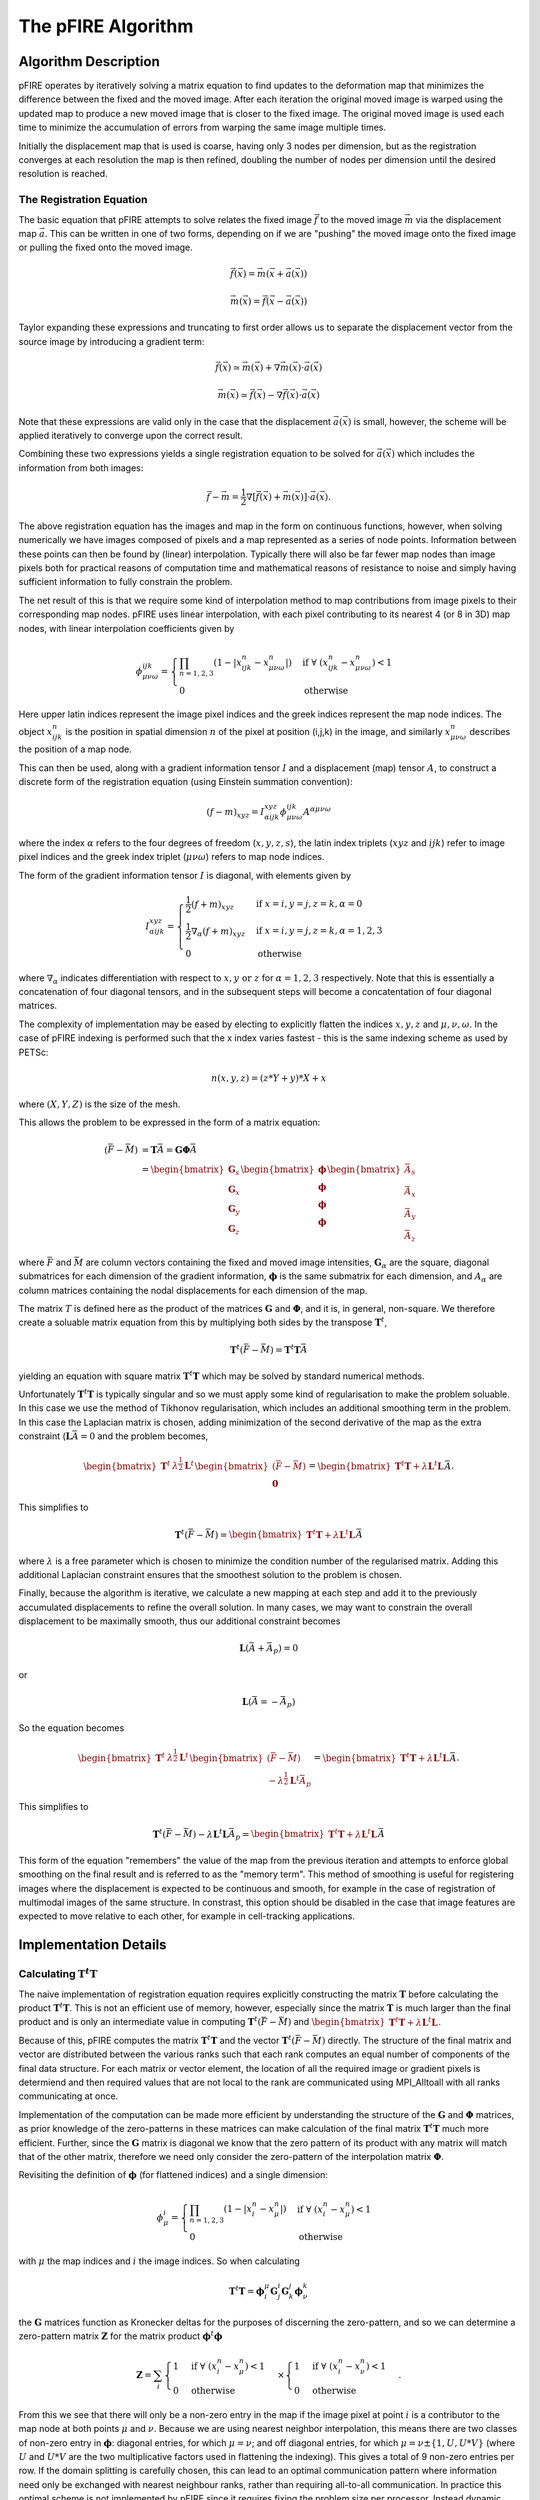 ===================
The pFIRE Algorithm
===================

---------------------
Algorithm Description
---------------------

pFIRE operates by iteratively solving a matrix equation to find updates to the deformation map that
minimizes the difference between the fixed and the moved image. After each iteration the original
moved image is warped using the updated map to produce a new moved image that is closer to the
fixed image.  The original moved image is used each time to minimize the accumulation of errors
from warping the same image multiple times.

Initially the displacement map that is used is coarse, having only 3 nodes per dimension, but as
the registration converges at each resolution the map is then refined, doubling the number of nodes
per dimension until the desired resolution is reached.

The Registration Equation
-------------------------

The basic equation that pFIRE attempts to solve relates the fixed image :math:`\vec{f}` to the
moved image :math:`\vec{m}` via the displacement map :math:`\vec{a}`.  This can be written in one
of two forms, depending on if we are "pushing" the moved image onto the fixed image or pulling the
fixed onto the moved image.

.. math::

  \vec{f}(\vec{x}) = \vec{m}(\vec{x}+\vec{a}(\vec{x}))

  \vec{m}(\vec{x}) = \vec{f}(\vec{x}-\vec{a}(\vec{x}))

Taylor expanding these expressions and truncating to first order allows us to separate the
displacement vector from the source image by introducing a gradient term:

.. math::

  \vec{f}(\vec{x}) \simeq \vec{m}(\vec{x}) + \nabla\vec{m}(\vec{x}) \cdot \vec{a}(\vec{x})

  \vec{m}(\vec{x}) \simeq \vec{f}(\vec{x}) - \nabla\vec{f}(\vec{x}) \cdot \vec{a}(\vec{x})

Note that these expressions are valid only in the case that the displacement
:math:`\vec{a}(\vec{x})` is small, however, the scheme will be applied iteratively to converge upon
the correct result.

Combining these two expressions yields a single registration equation to be solved for
:math:`\vec{a}(\vec{x})` which includes the information from both images:

.. math::

  \vec{f} - \vec{m} = \frac{1}{2}\nabla[\vec{f}(\vec{x}) + \vec{m}(\vec{x})]\cdot\vec{a}(\vec{x}).

The above registration equation has the images and map in the form on continuous functions,
however, when solving numerically we have images composed of pixels and a map represented as a
series of node points.  Information between these points can then be found by (linear)
interpolation.  Typically there will also be far fewer map nodes than image pixels both for
practical reasons of computation time and mathematical reasons of resistance to noise and simply
having sufficient information to fully constrain the problem.

The net result of this is that we require some kind of interpolation method to map contributions
from image pixels to their corresponding map nodes.  pFIRE uses linear interpolation, with each
pixel contributing to its nearest 4 (or 8 in 3D) map nodes, with linear interpolation coefficients
given by

.. math::

  \phi_{\mu\nu\omega}^{ijk} = \begin{cases}
    \prod_{n=1,2,3} (1 - | x^n_{ijk} - x^n_{\mu\nu\omega}| ) &\mathrm{if}\
      \forall\ (x^n_{ijk} - x^n_{\mu\nu\omega}) < 1\\
    0 &\mathrm{otherwise}
  \end{cases}

Here upper latin indices represent the image pixel indices and the greek indices represent the map
node indices. The object :math:`x^n_{ijk}` is the position in spatial dimension :math:`n` of the
pixel at position (i,j,k) in the image, and similarly :math:`x^n_{\mu\nu\omega}` describes the
position of a map node.

This can then be used, along with a gradient information tensor :math:`I` and a displacement (map)
tensor :math:`A`, to construct a discrete form of the registration equation (using Einstein
summation convention):

.. math::

  (f - m)_{xyz} = I^{xyz}_{\alpha ijk} \phi^{ijk}_{\mu\nu\omega} A^{\alpha \mu\nu\omega}

where the index :math:`\alpha` refers to the four degrees of freedom (:math:`x, y, z, s`), the
latin index triplets (:math:`x y z` and :math:`i j k`) refer to image pixel indices and the greek
index triplet (:math:`\mu \nu \omega`) refers to map node indices.

The form of the gradient information tensor :math:`I` is diagonal, with elements given by

.. math::

  I^{xyz}_{\alpha ijk} = \begin{cases}
   \frac{1}{2}(f + m)_{xyz} & \text{if}\ x=i, y=j, z=k, \alpha=0\\
   \frac{1}{2}\nabla_\alpha (f + m)_{xyz} & \text{if}\ x=i, y=j, z=k, \alpha={1,2,3}\\
   0 & \text{otherwise}
  \end{cases}

where :math:`\nabla_\alpha` indicates differentiation with respect to :math:`x, y\ \text{or}\ z`
for :math:`\alpha=1,2,3` respectively. Note that this is essentially a concatenation of four
diagonal tensors, and in the subsequent steps will become a concatentation of four diagonal
matrices.


The complexity of implementation may be eased by electing to explicitly flatten the indices
:math:`x,y,z` and :math:`\mu,\nu,\omega`. In the case of pFIRE indexing is performed such that the
x index varies fastest - this is the same indexing scheme as used by PETSc:

.. math::

  n(x, y, z) = (z * Y + y)*X + x

where :math:`(X,Y,Z)` is the size of the mesh.

This allows the problem to be expressed in the form of a matrix equation:

.. math::

  \begin{align}
    (\bar{F} - \bar{M}) &= \mathbf{{T}}\bar{A} = \mathbf{{G}}\mathbf{{\Phi}}\bar{A} \\
    &= \begin{bmatrix} \mathbf{{G}}_s \\ \mathbf{{G}}_x \\ \mathbf{{G}}_y \\ \mathbf{{G}}_z \end{bmatrix}
    \begin{bmatrix} \mathbf{{\phi}} \\ \mathbf{{\phi}} \\ \mathbf{{\phi}} \\ \mathbf{{\phi}} \end{bmatrix}
    \begin{bmatrix} \bar{A}_s \\ \bar{A}_x \\ \bar{A}_y \\ \bar{A}_z \end{bmatrix}
  \end{align}

where :math:`\bar{F}` and :math:`\bar{M}` are column vectors containing the fixed and moved image
intensities, :math:`\mathbf{{G}}_\alpha` are the square, diagonal submatrices for each dimension
of the gradient information, :math:`\mathbf{{\phi}}` is the same submatrix for each dimension, and
:math:`A_\alpha` are column matrices containing the nodal displacements for each dimension of the
map.

The matrix :math:`T` is defined here as the product of the matrices :math:`\mathbf{{G}}` and
:math:`\mathbf{{\Phi}}`, and it is, in general, non-square.  We therefore create a soluable matrix
equation from this by multiplying both sides by the transpose :math:`\mathbf{{T}}^t`,

.. math::

  \mathbf{{T}}^t(\bar{F} - \bar{M}) = \mathbf{{T}}^t\mathbf{{T}}\bar{A}

yielding an equation with square matrix :math:`\mathbf{{T}}^t\mathbf{{T}}` which may be solved by
standard numerical methods.

Unfortunately :math:`\mathbf{{T}}^t\mathbf{{T}}` is typically singular and so we must apply some
kind of regularisation to make the problem soluable.  In this case we use the method of Tikhonov
regularisation, which includes an additional smoothing term in the problem. In this case the
Laplacian matrix is chosen, adding minimization of the second derivative of the map as the extra
constraint (:math:`\mathbf{{L}}\bar{A} = 0` and the problem becomes,

.. math::

 \begin{bmatrix}\mathbf{{T}}^t & \lambda^\frac{1}{2}\mathbf{{L}}^t \end{bmatrix}
 \begin{bmatrix}(\bar{F} - \bar{M}) \\ \mathbf{{0}}\end{bmatrix}
  = \begin{bmatrix}\mathbf{{T}}^t\mathbf{{T}} + \lambda\mathbf{{L}}^t\mathbf{{L}}\end{bmatrix}\bar{A}.

This simplifies to

.. math::

 \mathbf{{T}}^t(\bar{F} - \bar{M})
  = \begin{bmatrix}\mathbf{{T}}^t\mathbf{{T}} + \lambda\mathbf{{L}}^t\mathbf{{L}}\end{bmatrix}\bar{A}

where :math:`\lambda` is a free parameter which is chosen to minimize the condition number of the
regularised matrix. Adding this additional Laplacian constraint ensures that the smoothest solution
to the problem is chosen.

Finally, because the algorithm is iterative, we calculate a new mapping at each step and add it to
the previously accumulated displacements to refine the overall solution.  In many cases, we may want to
constrain the overall displacement to be maximally smooth, thus our additional constraint becomes

.. math::

  \mathbf{{L}}(\bar{A} + \bar{A}_p) = 0

or

.. math::

  \mathbf{{L}}(\bar{A} = - \bar{A}_p)


So the equation becomes

.. math::

 \begin{bmatrix}\mathbf{{T}}^t & \lambda^\frac{1}{2}\mathbf{{L}}^t \end{bmatrix}
 \begin{bmatrix}(\bar{F} - \bar{M}) \\ -\lambda^\frac{1}{2}\mathbf{{L}}^t\bar{A}_p\end{bmatrix}
  = \begin{bmatrix}\mathbf{{T}}^t\mathbf{{T}} + \lambda\mathbf{{L}}^t\mathbf{{L}}\end{bmatrix}\bar{A}.

This simplifies to

.. math::

 \mathbf{{T}}^t(\bar{F} - \bar{M}) - \lambda\mathbf{{L}}^t\mathbf{{L}}\bar{A}_p
  = \begin{bmatrix}\mathbf{{T}}^t\mathbf{{T}} + \lambda\mathbf{{L}}^t\mathbf{{L}}\end{bmatrix}\bar{A}

This form of the equation "remembers" the value of the map from the previous iteration and attempts
to enforce global smoothing on the final result and is referred to as the "memory term".  This
method of smoothing is useful for registering images where the displacement is expected to be
continuous and smooth, for example in the case of registration of multimodal images of the same
structure.  In constrast, this option should be disabled in the case that image features are
expected to move relative to each other, for example in cell-tracking applications.

----------------------
Implementation Details
----------------------

Calculating :math:`\mathbf{{T}}^t\mathbf{{T}}`
----------------------------------------------

The naive implementation of registration equation requires explicitly constructing the matrix
:math:`\mathbf{{T}}` before calculating the product :math:`\mathbf{{T}}^t\mathbf{{T}}`.  This is
not an efficient use of memory, however, especially since the matrix :math:`\mathbf{{T}}` is much
larger than the final product and is only an intermediate value in computing
:math:`\mathbf{{T}}^t(\bar{F} - \bar{M})` and :math:`\begin{bmatrix}\mathbf{{T}}^t\mathbf{{T}} +
\lambda\mathbf{{L}}^t\mathbf{{L}}\end{bmatrix}`.

Because of this, pFIRE computes the matrix :math:`\mathbf{{T}}^t\mathbf{{T}}` and the vector
:math:`\mathbf{{T}}^t(\bar{F} - \bar{M})` directly.  The structure of the final matrix and vector
are distributed between the various ranks such that each rank computes an equal number of
components of the final data structure.  For each matrix or vector element, the location of all the
required image or gradient pixels is determiend and then required values that are not local to the
rank are communicated using MPI_Alltoall with all ranks communicating at once.

Implementation of the computation can be made more efficient by understanding the structure of the
:math:`\mathbf{{G}}` and :math:`\mathbf{{\Phi}}` matrices, as prior knowledge of the zero-patterns
in these matrices can make calculation of the final matrix :math:`\mathbf{{T}}^t\mathbf{{T}}` much
more efficient.  Further, since the :math:`\mathbf{{G}}` matrix is diagonal we know that the zero
pattern of its product with any matrix will match that of the other matrix, therefore we need only
consider the zero-pattern of the interpolation matrix :math:`\mathbf{{\Phi}}`.

Revisiting the definition of :math:`\mathbf{\phi}` (for flattened indices) and a single dimension:

.. math::

  \phi_{\mu}^{i} = \begin{cases}
    \prod_{n=1,2,3} (1 - | x^n_{i} - x^n_{\mu}| ) &\mathrm{if}\
      \forall\ (x^n_{i} - x^n_{\mu}) < 1\\
    0 &\mathrm{otherwise}
  \end{cases}

with :math:`\mu` the map indices and :math:`i` the image indices. So when calculating

.. math::

  \mathbf{{T}}^t\mathbf{{T}} = \mathbf{\phi}^\mu_i\mathbf{G}^i_j\mathbf{G}^j_k\mathbf{\phi}^k_\nu

the :math:`\mathbf{G}` matrices function as Kronecker deltas for the purposes of discerning the
zero-pattern, and so we can determine a zero-pattern matrix :math:`\mathbf{Z}` for the matrix product
:math:`\mathbf{\phi}^t\mathbf{\phi}`

.. math::

  \mathbf{Z} = \sum_i
  \begin{cases}
      1 &\mathrm{if}\ \forall\ (x^n_{i} - x^n_{\mu}) < 1\\
      0 &\mathrm{otherwise}
    \end{cases}
    \times
    \begin{cases}
     1 &\mathrm{if}\ \forall\ (x^n_{i} - x^n_{\nu}) < 1\\
     0 &\mathrm{otherwise}
    \end{cases}.

From this we see that there will only be a non-zero entry in the map if the image pixel at point
:math:`i` is a contributor to the map node at both points :math:`\mu` and :math:`\nu`.  Because we
are using nearest neighbor interpolation, this means there are two classes of non-zero entry in
:math:`\mathbf{\phi}`: diagonal entries, for which :math:`\mu = \nu`; and off diagonal entries, for
which :math:`\mu = \nu \pm \{1,U,U*V\}` (where :math:`U` and :math:`U*V` are the two multiplicative
factors used in flattening the indexing). This gives a total of 9 non-zero entries per row.  If the
domain splitting is carefully chosen, this can lead to an optimal communication pattern where
information need only be exchanged with nearest neighbour ranks, rather than requiring all-to-all
communication. In practice this optimal scheme is not implemented by pFIRE since it requires fixing
the problem size per processor. Instead dynamic communication patterns are used to communicate only
the required data regardless of its location.

Improving Matrix Conditioning
-----------------------------

The matrix as constructed, even with the addition of the laplacian is suboptimally conditioned.  In
order to improve the conditioning further, a preconditioning step is applied to the calculated
matrix :math:`\mathbf{{T}}^t\mathbf{{T}}`, predicated on the fact that the matrix is symmetric and
positive definite, and that the intensity values calculated for the map will not be used to update
the map, but are relevant purely for the correct calculation of the displacement components.

The average of the diagonal elements is calculated for the displacement components and for the
intensity components, and the intensity components rescaled by multiplying with a diagonal matrix
with appropriate values on the diagonal, such that the average of the diagonal intensity elements
is equal to the average for the displacement elements.

Calculating Lambda
------------------

Prior to calculating :math:`\lambda` a "premultiplication factor" :math:`\chi` is calculated and
applied to rescale the laplacian matrix to make the average of the diagonal elements of
:math:`\mathbf{{L}}^t\mathbf{{L}}` equal to the average of the diagonal elements of
:math:`\mathbf{{T}}^t\mathbf{{T}}`.

.. math::

  \chi = \Sum_i [\mathbf{{T}}^t\mathbf{{T}}]_{i,i} / \Sum_i [\mathbf{{L}}^t\mathbf{{L}}]_{i,i}

The optimal value of :math:`\lambda` is then found by minimising the condition number of the matrix

.. math::                                                                                                                                                                                                                                      
                                                                                                                                                                                                                                               
  \mathbf{{T}}^t\mathbf{{T}} + \chi\lambda \mathbf{{L}}^t\mathbf{{L}}].

In general this could be done by various optimisation strategies, however, in pFIRE the approach
taken is to minimize the required number of condition number calculations as they are
computationall expensive. It has been empirically observed that the behaviour of the condition
number with increasing :math:`\lambda` is to initially decrease to a wide minimum region before
increasing again.  Therefore, a reasonable value for lambda can be found by evaluating the
condition number at three points, one expected to be to well below the optimum value, one expected
to be close to it and one expected to be well above. Provided the middle value produces a lower
condition number than the edges, a quadratic fit to these points will then provide a reasonable
estimation of the optimum lambda.  In the case that the middle point is not lower, the gradient of
the fitted line will inform whether to increase or decrease the values of the search points and try
again.

Solving the Registration Equation
---------------------------------

The registration equation is solved using the Krylov subspace solver routines provided by PETsC.

Warping the Image
-----------------

The image is warped by the "pulling method".  For a given pixel in the target image, the map value
is interpolated to the pixel location and used to determine the location of the source pixel in the
source image.  The value at this point is then calculated, using MPI_AllToAll to communicate the
data from other ranks as needed, and inserted into the target image.
